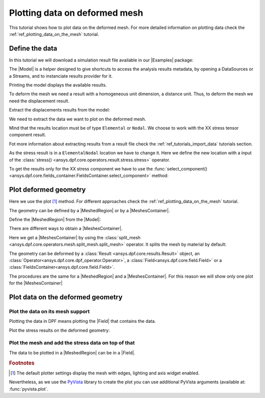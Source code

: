 .. _ref_plotting_data_on_deformed_mesh:

==============================
Plotting data on deformed mesh
==============================

.. |Model| replace:: :class:`Model <ansys.dpf.core.model.Model>`
.. |MeshedRegion| replace:: :class:`MeshedRegion <ansys.dpf.core.meshed_region.MeshedRegion>`
.. |Field| replace:: :class:`Field<ansys.dpf.core.field.Field>`
.. |FieldsContainer| replace:: :class:`FieldsContainer<ansys.dpf.core.fields_container.FieldsContainer>`
.. |MeshesContainer| replace:: :class:`MeshesContainer <ansys.dpf.core.meshes_container.MeshesContainer>`
.. |Examples| replace:: :mod:`Examples<ansys.dpf.core.examples>`

This tutorial shows how to plot data on the deformed mesh. For more detailed information  on plotting data
check the :ref:`ref_plotting_data_on_the_mesh` tutorial.

Define the data
---------------

In this tutorial we will download a simulation result file available
in our |Examples| package:

.. jupyter-execute::

    # Import the ``ansys.dpf.core`` module, including examples files and operators subpackage
    from ansys.dpf import core as dpf
    from ansys.dpf.core import examples
    from ansys.dpf.core import operators as ops
    # Define the result file
    result_file = examples.find_multishells_rst()

The |Model| is a helper designed to give shortcuts to access the analysis results
metadata, by opening a DataSources or a Streams, and to instanciate results provider for it.

Printing the model displays the available results.

.. jupyter-execute::

    # Create the model
    my_model = dpf.Model(data_sources=result_file)
    # Print the model
    print(my_model)


To deform the mesh we need a result with a homogeneous unit dimension, a distance unit.
Thus, to deform the mesh we need the displacement result.

Extract the displacements results from the model:

.. jupyter-execute::

    # Get the displacement results
    my_disp_result = my_model.results.displacement

We need to extract the data we want to plot on the deformed mesh.

Mind that the results location must be of type ``Elemental`` or ``Nodal``. We choose
to work with the XX stress tensor component result.

Fot more information about extracting results from a result file check
the :ref:`ref_tutorials_import_data` tutorials section.

.. jupyter-execute::

    # Extract the stress result
    my_stress = my_model.results.stress()

As the stress result is in a ``ElementalNodal`` location we have to change it.
Here we define the new location with a input of the
:class:`stress() <ansys.dpf.core.operators.result.stress.stress>` operator.

.. jupyter-execute::

    # Define the desired location as an input of the results operator
    my_stress.inputs.requested_location(dpf.locations.nodal)
    # Get the result (the stress result operator gives an FieldsContainer as an output)
    fc_stress = my_stress.eval()

To get the results only for the XX stress component we have to use
the :func:`select_component() <ansys.dpf.core.fields_container.FieldsContainer.select_component>`
method:

.. jupyter-execute::

    # Define the component to get.
    # The stress tensor has 6 components per elementary data (symmetrical tensor XX,YY,ZZ,XY,YZ,XZ).
    # So we get the component of index=0
    fc_stress_XX = fc_stress.select_component(index=0)

Plot deformed geometry
----------------------

Here we use the plot [1]_ method. For different approaches check the :ref:`ref_plotting_data_on_the_mesh` tutorial.

The geometry can be defined by a |MeshedRegion| or by a |MeshesContainer|.

Define the |MeshedRegion| from the |Model|:

.. jupyter-execute::

    # Define the meshed region
    my_meshed_region = my_model.metadata.meshed_region

There are different ways to obtain a |MeshesContainer|.

Here we get a |MeshesContainer| by using the :class:`split_mesh <ansys.dpf.core.operators.mesh.split_mesh.split_mesh>`
operator. It splits the mesh by material by default:

.. jupyter-execute::

    # Define the meshed region
    my_meshes = ops.mesh.split_mesh(mesh=my_meshed_region).eval()

The geometry can be deformed by a :class:`Result <ansys.dpf.core.results.Result>` object,
an :class:`Operator<ansys.dpf.core.dpf_operator.Operator>`, a :class:`Field<ansys.dpf.core.field.Field>`
or a :class:`FieldsContainer<ansys.dpf.core.field.Field>`.

The procedures are the same for a |MeshedRegion| and a |MeshesContainer|. For this reason we will show only
one plot for the |MeshesContainer|

.. jupyter-execute::

    # Define the plot formating
    my_scale_factor = 0.001
    my_window_size=[350,350]
    # Plot the XX stress tensor component results on a MeshedRegion deformed by:
    # a) a Result object
    my_meshed_region.plot( deform_by=my_disp_result,
                           scale_factor=my_scale_factor,
                           text="a",
                           window_size=my_window_size,)
    # b) an Operator
    my_disp_op = my_disp_result()
    my_meshed_region.plot( deform_by=my_disp_op,
                           scale_factor=my_scale_factor,
                           text="b",
                           window_size=my_window_size,)
    # c) a FieldsContainer
    my_disp_fc = my_disp_result.eval()
    my_meshed_region.plot( deform_by=my_disp_fc,
                           scale_factor=my_scale_factor,
                           text="c",
                           window_size=my_window_size,)
    # d) a Field
    my_disp_field = my_disp_fc[0]
    my_meshed_region.plot( deform_by=my_disp_field,
                           scale_factor=my_scale_factor,
                           text="d",
                           window_size=my_window_size)

    # Plot the XX stress tensor component results on a MeshesContainer deformed by a Field
    my_meshes.plot( deform_by=my_disp_field,
                           scale_factor=my_scale_factor,
                           text="e",
                           window_size=my_window_size)

Plot data on the deformed geometry
----------------------------------

Plot the data on its mesh support
^^^^^^^^^^^^^^^^^^^^^^^^^^^^^^^^^

Plotting the data in DPF means plotting the |Field| that contains the data.

Plot the stress results on the deformed geometry:

.. jupyter-execute::

    # Define the stress field
    stress_field = fc_stress[0]
    # Plot the results on a deformed geometry. The data is in a Field
    stress_field.plot( deform_by=my_disp_field,
                        scale_factor=my_scale_factor)

Plot the mesh and add the stress data on top of that
^^^^^^^^^^^^^^^^^^^^^^^^^^^^^^^^^^^^^^^^^^^^^^^^^^^^

The data to be plotted in a |MeshedRegion| can be in a |Field|.

.. jupyter-execute::

    # Plot the MeshedRegion and the stress in a Field
    my_meshed_region.plot( field_or_fields_container=stress_field,
                           deform_by=my_disp_field,
                           scale_factor=my_scale_factor)


.. rubric:: Footnotes

.. [1] The default plotter settings display the mesh with edges, lighting and axis widget enabled.
Nevertheless, as we use the `PyVista <https://github.com/pyvista/pyvista>`_ library to create
the plot you can use additional PyVista arguments (available at: :func:`pyvista.plot`.





